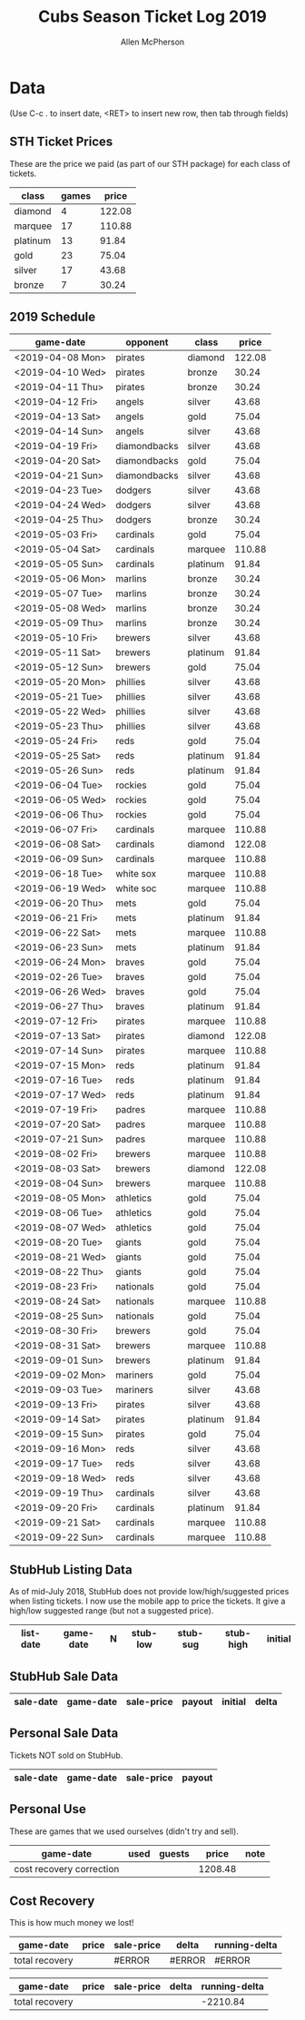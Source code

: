 #+TITLE: Cubs Season Ticket Log 2019
#+AUTHOR: Allen McPherson

* Data
(Use C-c . to insert date, <RET> to insert new row, then tab through fields)

** STH Ticket Prices
These are the price we paid (as part of our STH package) for each class of tickets.

#+TBLNAME: ticket-classes
| class    | games |  price |
|----------+-------+--------|
| diamond  |     4 | 122.08 |
| marquee  |    17 | 110.88 |
| platinum |    13 |  91.84 |
| gold     |    23 |  75.04 |
| silver   |    17 |  43.68 |
| bronze   |     7 |  30.24 |

** 2019 Schedule

#+TBLNAME: game-schedule
| game-date        | opponent     | class    |  price |
|------------------+--------------+----------+--------|
| <2019-04-08 Mon> | pirates      | diamond  | 122.08 |
| <2019-04-10 Wed> | pirates      | bronze   |  30.24 |
| <2019-04-11 Thu> | pirates      | bronze   |  30.24 |
| <2019-04-12 Fri> | angels       | silver   |  43.68 |
| <2019-04-13 Sat> | angels       | gold     |  75.04 |
| <2019-04-14 Sun> | angels       | silver   |  43.68 |
| <2019-04-19 Fri> | diamondbacks | silver   |  43.68 |
| <2019-04-20 Sat> | diamondbacks | gold     |  75.04 |
| <2019-04-21 Sun> | diamondbacks | silver   |  43.68 |
| <2019-04-23 Tue> | dodgers      | silver   |  43.68 |
| <2019-04-24 Wed> | dodgers      | silver   |  43.68 |
| <2019-04-25 Thu> | dodgers      | bronze   |  30.24 |
| <2019-05-03 Fri> | cardinals    | gold     |  75.04 |
| <2019-05-04 Sat> | cardinals    | marquee  | 110.88 |
| <2019-05-05 Sun> | cardinals    | platinum |  91.84 |
| <2019-05-06 Mon> | marlins      | bronze   |  30.24 |
| <2019-05-07 Tue> | marlins      | bronze   |  30.24 |
| <2019-05-08 Wed> | marlins      | bronze   |  30.24 |
| <2019-05-09 Thu> | marlins      | bronze   |  30.24 |
| <2019-05-10 Fri> | brewers      | silver   |  43.68 |
| <2019-05-11 Sat> | brewers      | platinum |  91.84 |
| <2019-05-12 Sun> | brewers      | gold     |  75.04 |
| <2019-05-20 Mon> | phillies     | silver   |  43.68 |
| <2019-05-21 Tue> | phillies     | silver   |  43.68 |
| <2019-05-22 Wed> | phillies     | silver   |  43.68 |
| <2019-05-23 Thu> | phillies     | silver   |  43.68 |
| <2019-05-24 Fri> | reds         | gold     |  75.04 |
| <2019-05-25 Sat> | reds         | platinum |  91.84 |
| <2019-05-26 Sun> | reds         | platinum |  91.84 |
| <2019-06-04 Tue> | rockies      | gold     |  75.04 |
| <2019-06-05 Wed> | rockies      | gold     |  75.04 |
| <2019-06-06 Thu> | rockies      | gold     |  75.04 |
| <2019-06-07 Fri> | cardinals    | marquee  | 110.88 |
| <2019-06-08 Sat> | cardinals    | diamond  | 122.08 |
| <2019-06-09 Sun> | cardinals    | marquee  | 110.88 |
| <2019-06-18 Tue> | white sox    | marquee  | 110.88 |
| <2019-06-19 Wed> | white soc    | marquee  | 110.88 |
| <2019-06-20 Thu> | mets         | gold     |  75.04 |
| <2019-06-21 Fri> | mets         | platinum |  91.84 |
| <2019-06-22 Sat> | mets         | marquee  | 110.88 |
| <2019-06-23 Sun> | mets         | platinum |  91.84 |
| <2019-06-24 Mon> | braves       | gold     |  75.04 |
| <2019-02-26 Tue> | braves       | gold     |  75.04 |
| <2019-06-26 Wed> | braves       | gold     |  75.04 |
| <2019-06-27 Thu> | braves       | platinum |  91.84 |
| <2019-07-12 Fri> | pirates      | marquee  | 110.88 |
| <2019-07-13 Sat> | pirates      | diamond  | 122.08 |
| <2019-07-14 Sun> | pirates      | marquee  | 110.88 |
| <2019-07-15 Mon> | reds         | platinum |  91.84 |
| <2019-07-16 Tue> | reds         | platinum |  91.84 |
| <2019-07-17 Wed> | reds         | platinum |  91.84 |
| <2019-07-19 Fri> | padres       | marquee  | 110.88 |
| <2019-07-20 Sat> | padres       | marquee  | 110.88 |
| <2019-07-21 Sun> | padres       | marquee  | 110.88 |
| <2019-08-02 Fri> | brewers      | marquee  | 110.88 |
| <2019-08-03 Sat> | brewers      | diamond  | 122.08 |
| <2019-08-04 Sun> | brewers      | marquee  | 110.88 |
| <2019-08-05 Mon> | athletics    | gold     |  75.04 |
| <2019-08-06 Tue> | athletics    | gold     |  75.04 |
| <2019-08-07 Wed> | athletics    | gold     |  75.04 |
| <2019-08-20 Tue> | giants       | gold     |  75.04 |
| <2019-08-21 Wed> | giants       | gold     |  75.04 |
| <2019-08-22 Thu> | giants       | gold     |  75.04 |
| <2019-08-23 Fri> | nationals    | gold     |  75.04 |
| <2019-08-24 Sat> | nationals    | marquee  | 110.88 |
| <2019-08-25 Sun> | nationals    | gold     |  75.04 |
| <2019-08-30 Fri> | brewers      | gold     |  75.04 |
| <2019-08-31 Sat> | brewers      | marquee  | 110.88 |
| <2019-09-01 Sun> | brewers      | platinum |  91.84 |
| <2019-09-02 Mon> | mariners     | gold     |  75.04 |
| <2019-09-03 Tue> | mariners     | silver   |  43.68 |
| <2019-09-13 Fri> | pirates      | silver   |  43.68 |
| <2019-09-14 Sat> | pirates      | platinum |  91.84 |
| <2019-09-15 Sun> | pirates      | gold     |  75.04 |
| <2019-09-16 Mon> | reds         | silver   |  43.68 |
| <2019-09-17 Tue> | reds         | silver   |  43.68 |
| <2019-09-18 Wed> | reds         | silver   |  43.68 |
| <2019-09-19 Thu> | cardinals    | silver   |  43.68 |
| <2019-09-20 Fri> | cardinals    | platinum |  91.84 |
| <2019-09-21 Sat> | cardinals    | marquee  | 110.88 |
| <2019-09-22 Sun> | cardinals    | marquee  | 110.88 |
#+TBLFM: $4='(org-lookup-first $3 '(remote(ticket-classes,@2$1..@>$1)) '(remote(ticket-classes,@2$3..@>$3)))

** StubHub Listing Data
As of mid-July 2018, StubHub does not provide low/high/suggested prices when listing
tickets. I now use the mobile app to price the tickets. It give a high/low
suggested range (but not a suggested price).


#+TBLNAME: stub-listing
| list-date        | game-date        | N | stub-low | stub-sug | stub-high | initial |
|------------------+------------------+---+----------+----------+-----------+---------|



** StubHub Sale Data

#+TBLNAME: stub-sale
| sale-date        | game-date        | sale-price | payout | initial |   delta |
|------------------+------------------+------------+--------+---------+---------|
#+TBLFM: $4=$3*.9;%0.2f::$5='(org-lookup-first $2 '(remote(stub-listing,@2$2..@>$2)) '(remote(stub-listing,@2$7..@>$7)))::$6=$4-$5;%0.2f


** Personal Sale Data
Tickets NOT sold on StubHub.

#+TBLNAME: stub-sale
| sale-date        | game-date        | sale-price | payout |
|------------------+------------------+------------+--------|
#+TBLFM: $4=$3;%0.2f


** Personal Use
These are games that we used ourselves (didn't try and sell).

#+TBLNAME: non-stub
| game-date                | used | guests    |   price | note                     |
|--------------------------+------+-----------+---------+--------------------------|
|--------------------------+------+-----------+---------+--------------------------|
| cost recovery correction |      |           | 1208.48 |                          |
#+TBLFM: $4='(org-lookup-first $1 '(remote(game-schedule,@2$1..@>$1)) '(remote(game-schedule,@2$4..@>$4)))
#+TBLFM: @>$4=vsum(@I..@II);%0.2f


** Cost Recovery
This is how much money we lost!

#+TBLNAME: cost-recovery
| game-date        |  price | sale-price |   delta | running-delta |
|------------------+--------+------------+---------+---------------|
|------------------+--------+------------+---------+---------------|
| total recovery   |        |     #ERROR |  #ERROR |        #ERROR |
#+TBLFM: $2='(org-lookup-first $1 '(remote(game-schedule,@2$1..@>$1)) '(remote(game-schedule,@2$4..@>$4)))
#+TBLFM: $3='(org-lookup-first $1 '(remote(stub-sale,@2$2..@>$2)) '(remote(stub-sale,@2$4..@>$4)))
#+TBLFM: $4=$3-$2;%0.2f::$5=vsum(@I$4..$4);%0.2f
#+TBLFM: @>$5=@II-1 + remote(non-stub,@>$4);%0.2f



#+TBLNAME: cost-recovery
| game-date        |  price | sale-price |  delta | running-delta |
|------------------+--------+------------+--------+---------------|
|------------------+--------+------------+--------+---------------|
| total recovery   |        |            |        |      -2210.84 |
#+TBLFM: $2='(org-lookup-first $1 '(remote(game-schedule,@2$1..@>$1)) '(remote(game-schedule,@2$4..@>$4)))
#+TBLFM: $3='(org-lookup-first $1 '(remote(stub-sale,@2$2..@>$2)) '(remote(stub-sale,@2$4..@>$4)))
#+TBLFM: $4=$3-$2;%0.2f::$5=vsum(@I$4..$4);%0.2f
#+TBLFM: @>$5=@II-1 + remote(non-stub,@>$4);%0.2f
#+TBLFM: $3=if(@@#$$# == #ERROR, 0.00, @@#$$#);


